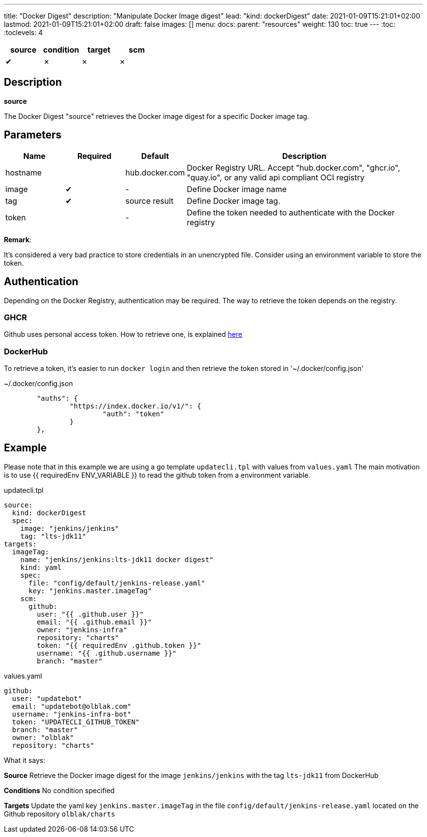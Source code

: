 ---
title: "Docker Digest"
description: "Manipulate Docker Image digest"
lead: "kind: dockerDigest"
date: 2021-01-09T15:21:01+02:00
lastmod: 2021-01-09T15:21:01+02:00
draft: false
images: []
menu: 
  docs:
    parent: "resources"
weight: 130 
toc: true
---
// <!-- Required for asciidoctor -->
:toc:
// Set toclevels to be at least your hugo [markup.tableOfContents.endLevel] config key
:toclevels: 4

[cols="1^,1^,1^",options=header]
|===
| source | condition | target | scm
| &#10004; | &#10007; | &#10007; | &#10007;
|===

== Description

**source**

The Docker Digest "source" retrieves the Docker image digest for a specific Docker image tag.

== Parameters

[cols="1,1,1,4",options=header]
|===
| Name | Required | Default |Description
| hostname| | hub.docker.com | Docker Registry URL. Accept "hub.docker.com", "ghcr.io", "quay.io", or any valid api compliant OCI registry
| image | &#10004; | - | Define Docker image name
| tag | &#10004; | source result | Define Docker image tag.
| token | | - | Define the token needed to authenticate with the Docker registry
|===

**Remark**:

It's considered a very bad practice to store credentials in an unencrypted file.
Consider using an environment variable to store the token.

== Authentication

Depending on the Docker Registry, authentication may be required. The way to retrieve the token depends on the registry.

=== GHCR

Github uses personal access token. How to retrieve one, is explained https://docs.github.com/en/free-pro-team@latest/github/authenticating-to-github/creating-a-personal-access-token[here]

=== DockerHub

To retrieve a token, it's easier to run `docker login` and then retrieve the token stored in '~/.docker/config.json'

.~/.docker/config.json
```
        "auths": {
                "https://index.docker.io/v1/": {
                        "auth": "token"
                }
        },
```

== Example

Please note that in this example we are using a go template `updatecli.tpl` with values from `values.yaml`
The main motivation is to use {{ requiredEnv ENV_VARIABLE }} to read the github token from a environment variable.

updatecli.tpl
```
source:
  kind: dockerDigest
  spec:
    image: "jenkins/jenkins"
    tag: "lts-jdk11"
targets:
  imageTag:
    name: "jenkins/jenkins:lts-jdk11 docker digest"
    kind: yaml
    spec:
      file: "config/default/jenkins-release.yaml"
      key: "jenkins.master.imageTag"
    scm:
      github:
        user: "{{ .github.user }}"
        email: "{{ .github.email }}"
        owner: "jenkins-infra"
        repository: "charts"
        token: "{{ requiredEnv .github.token }}"
        username: "{{ .github.username }}"
        branch: "master"
```

.values.yaml
```
github:
  user: "updatebot"
  email: "updatebot@olblak.com"
  username: "jenkins-infra-bot"
  token: "UPDATECLI_GITHUB_TOKEN"
  branch: "master"
  owner: "olblak"
  repository: "charts"
```

What it says:

**Source**
Retrieve the Docker image digest for the image `jenkins/jenkins` with the tag `lts-jdk11` from DockerHub

**Conditions**
No condition specified

**Targets**
Update the yaml key `jenkins.master.imageTag` in the file `config/default/jenkins-release.yaml` located on the Github repository `olblak/charts`
